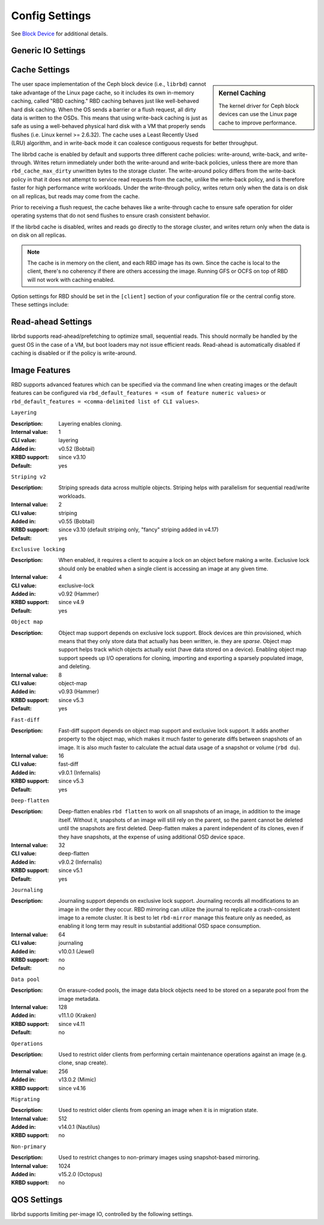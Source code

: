 =======================
 Config Settings
=======================

See `Block Device`_ for additional details.

Generic IO Settings
===================

.. confval:: rbd_compression_hint
.. confval:: rbd_read_from_replica_policy
.. confval:: rbd_default_order

Cache Settings
=======================

.. sidebar:: Kernel Caching

	The kernel driver for Ceph block devices can use the Linux page cache to
	improve performance.

The user space implementation of the Ceph block device (i.e., ``librbd``) cannot
take advantage of the Linux page cache, so it includes its own in-memory
caching, called "RBD caching." RBD caching behaves just like well-behaved hard
disk caching.  When the OS sends a barrier or a flush request, all dirty data is
written to the OSDs. This means that using write-back caching is just as safe as
using a well-behaved physical hard disk with a VM that properly sends flushes
(i.e. Linux kernel >= 2.6.32). The cache uses a Least Recently Used (LRU)
algorithm, and in write-back mode it can coalesce contiguous requests for
better throughput.

The librbd cache is enabled by default and supports three different cache
policies: write-around, write-back, and write-through. Writes return
immediately under both the write-around and write-back policies, unless there
are more than ``rbd_cache_max_dirty`` unwritten bytes to the storage cluster.
The write-around policy differs from the write-back policy in that it does
not attempt to service read requests from the cache, unlike the write-back
policy, and is therefore faster for high performance write workloads. Under the
write-through policy, writes return only when the data is on disk on all
replicas, but reads may come from the cache.

Prior to receiving a flush request, the cache behaves like a write-through cache
to ensure safe operation for older operating systems that do not send flushes to
ensure crash consistent behavior.

If the librbd cache is disabled, writes and
reads go directly to the storage cluster, and writes return only when the data
is on disk on all replicas.

.. note::
   The cache is in memory on the client, and each RBD image has
   its own.  Since the cache is local to the client, there's no coherency
   if there are others accessing the image. Running GFS or OCFS on top of
   RBD will not work with caching enabled.


Option settings for RBD should be set in the ``[client]``
section of your configuration file or the central config store. These settings
include:

.. confval:: rbd_cache
.. confval:: rbd_cache_policy
.. confval:: rbd_cache_writethrough_until_flush
.. confval:: rbd_cache_size
.. confval:: rbd_cache_max_dirty
.. confval:: rbd_cache_target_dirty
.. confval:: rbd_cache_max_dirty_age

.. _Block Device: ../../rbd


Read-ahead Settings
=======================

librbd supports read-ahead/prefetching to optimize small, sequential reads.
This should normally be handled by the guest OS in the case of a VM,
but boot loaders may not issue efficient reads. Read-ahead is automatically
disabled if caching is disabled or if the policy is write-around.


.. confval:: rbd_readahead_trigger_requests
.. confval:: rbd_readahead_max_bytes
.. confval:: rbd_readahead_disable_after_bytes

Image Features
==============

RBD supports advanced features which can be specified via the command line when
creating images or the default features can be configured via
``rbd_default_features = <sum of feature numeric values>`` or
``rbd_default_features = <comma-delimited list of CLI values>``.

``Layering``

:Description: Layering enables cloning.
:Internal value: 1
:CLI value: layering
:Added in: v0.52 (Bobtail)
:KRBD support: since v3.10
:Default: yes

``Striping v2``

:Description: Striping spreads data across multiple objects. Striping helps with
              parallelism for sequential read/write workloads.
:Internal value: 2
:CLI value: striping
:Added in: v0.55 (Bobtail)
:KRBD support: since v3.10 (default striping only, "fancy" striping added in v4.17)
:Default: yes

``Exclusive locking``

:Description: When enabled, it requires a client to acquire a lock on an object
              before making a write. Exclusive lock should only be enabled when
              a single client is accessing an image at any given time.
:Internal value: 4
:CLI value: exclusive-lock
:Added in: v0.92 (Hammer)
:KRBD support: since v4.9
:Default: yes

``Object map``

:Description: Object map support depends on exclusive lock support. Block
              devices are thin provisioned, which means that they only store
              data that actually has been written, ie. they are *sparse*. Object
              map support helps track which objects actually exist (have data
              stored on a device). Enabling object map support speeds up I/O
              operations for cloning, importing and exporting a sparsely
              populated image, and deleting.
:Internal value: 8
:CLI value: object-map
:Added in: v0.93 (Hammer)
:KRBD support: since v5.3
:Default: yes


``Fast-diff``

:Description: Fast-diff support depends on object map support and exclusive lock
              support. It adds another property to the object map, which makes
              it much faster to generate diffs between snapshots of an image.
              It is also much faster to calculate the actual data usage of a
              snapshot or volume (``rbd du``).
:Internal value: 16
:CLI value: fast-diff
:Added in: v9.0.1 (Infernalis)
:KRBD support: since v5.3
:Default: yes


``Deep-flatten``

:Description: Deep-flatten enables ``rbd flatten`` to work on all  snapshots of
              an image, in addition to the image itself. Without it, snapshots
              of an image will still rely on the parent, so the parent cannot be
              deleted until the snapshots are first deleted. Deep-flatten makes
              a parent independent of its clones, even if they have snapshots,
              at the expense of using additional OSD device space.
:Internal value: 32
:CLI value: deep-flatten
:Added in: v9.0.2 (Infernalis)
:KRBD support: since v5.1
:Default: yes


``Journaling``

:Description: Journaling support depends on exclusive lock support. Journaling
              records all modifications to an image in the order they occur. RBD
              mirroring can utilize the journal to replicate a crash-consistent
              image to a remote cluster.  It is best to let ``rbd-mirror``
              manage this feature only as needed, as enabling it long term may
              result in substantial additional OSD space consumption.
:Internal value: 64
:CLI value: journaling
:Added in: v10.0.1 (Jewel)
:KRBD support: no
:Default: no


``Data pool``

:Description: On erasure-coded pools, the image data block objects need to be stored on a separate pool from the image metadata.
:Internal value: 128
:Added in: v11.1.0 (Kraken)
:KRBD support: since v4.11
:Default: no


``Operations``

:Description: Used to restrict older clients from performing certain maintenance operations against an image (e.g. clone, snap create).
:Internal value: 256
:Added in: v13.0.2 (Mimic)
:KRBD support: since v4.16


``Migrating``

:Description: Used to restrict older clients from opening an image when it is in migration state.
:Internal value: 512
:Added in: v14.0.1 (Nautilus)
:KRBD support: no

``Non-primary``

:Description: Used to restrict changes to non-primary images using snapshot-based mirroring.
:Internal value: 1024
:Added in: v15.2.0 (Octopus)
:KRBD support: no


QOS Settings
============

librbd supports limiting per-image IO, controlled by the following
settings.

.. confval:: rbd_qos_iops_limit
.. confval:: rbd_qos_iops_burst
.. confval:: rbd_qos_iops_burst_seconds
.. confval:: rbd_qos_read_iops_limit
.. confval:: rbd_qos_read_iops_burst
.. confval:: rbd_qos_read_iops_burst_seconds
.. confval:: rbd_qos_write_iops_limit
.. confval:: rbd_qos_write_iops_burst
.. confval:: rbd_qos_write_iops_burst_seconds
.. confval:: rbd_qos_bps_limit
.. confval:: rbd_qos_bps_burst
.. confval:: rbd_qos_bps_burst_seconds
.. confval:: rbd_qos_read_bps_limit
.. confval:: rbd_qos_read_bps_burst
.. confval:: rbd_qos_read_bps_burst_seconds
.. confval:: rbd_qos_write_bps_limit
.. confval:: rbd_qos_write_bps_burst
.. confval:: rbd_qos_write_bps_burst_seconds
.. confval:: rbd_qos_schedule_tick_min
